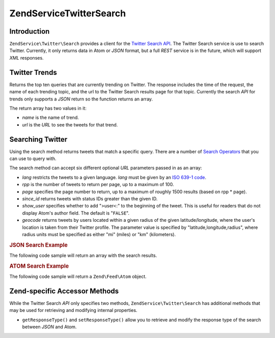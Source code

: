 .. _zendservice.twitter.search:

ZendService\Twitter\Search
===========================

.. _zendservice.twitter.search.introduction:

Introduction
------------

``ZendService\Twitter\Search`` provides a client for the `Twitter Search API`_. The Twitter Search service is use
to search Twitter. Currently, it only returns data in Atom or *JSON* format, but a full *REST* service is in the
future, which will support *XML* responses.

.. _zendservice.twitter.search.trends:

Twitter Trends
--------------

Returns the top ten queries that are currently trending on Twitter. The response includes the time of the request,
the name of each trending topic, and the url to the Twitter Search results page for that topic. Currently the
search *API* for trends only supports a *JSON* return so the function returns an array.

.. code-block:: php
   :linenos:

   $twitterSearch  = new ZendService\Twitter\Search();
   $twitterTrends  = $twitterSearch->trends();

   foreach ($twitterTrends as $trend) {
       print $trend['name'] . ' - ' . $trend['url'] . PHP_EOL
   }

The return array has two values in it:

- *name* is the name of trend.

- *url* is the *URL* to see the tweets for that trend.

.. _zendservice.twitter.search.search:

Searching Twitter
-----------------

Using the search method returns tweets that match a specific query. There are a number of `Search Operators`_ that
you can use to query with.

The search method can accept six different optional *URL* parameters passed in as an array:

- *lang* restricts the tweets to a given language. *lang* must be given by an `ISO 639-1 code`_.

- *rpp* is the number of tweets to return per page, up to a maximum of 100.

- *page* specifies the page number to return, up to a maximum of roughly 1500 results (based on rpp * page).

- *since_id* returns tweets with status IDs greater than the given ID.

- *show_user* specifies whether to add ">user<:" to the beginning of the tweet. This is useful for readers that do
  not display Atom's author field. The default is "``FALSE``".

- *geocode* returns tweets by users located within a given radius of the given latitude/longitude, where the user's
  location is taken from their Twitter profile. The parameter value is specified by "latitude,longitude,radius",
  where radius units must be specified as either "mi" (miles) or "km" (kilometers).

.. _zendservice.twitter.search.search.json:

.. rubric:: JSON Search Example

The following code sample will return an array with the search results.

.. code-block:: php
   :linenos:

   $twitterSearch  = new ZendService\Twitter\Search('json');
   $searchResults  = $twitterSearch->search('zend', array('lang' => 'en'));

.. _zendservice.twitter.search.search.atom:

.. rubric:: ATOM Search Example

The following code sample will return a ``Zend\Feed\Atom`` object.

.. code-block:: php
   :linenos:

   $twitterSearch  = new ZendService\Twitter\Search('atom');
   $searchResults  = $twitterSearch->search('zend', array('lang' => 'en'));

.. _zendservice.twitter.search.accessors:

Zend-specific Accessor Methods
------------------------------

While the Twitter Search *API* only specifies two methods, ``ZendService\Twitter\Search`` has additional methods
that may be used for retrieving and modifying internal properties.

- ``getResponseType()`` and ``setResponseType()`` allow you to retrieve and modify the response type of the search
  between *JSON* and Atom.



.. _`Twitter Search API`: http://apiwiki.twitter.com/Search+API+Documentation
.. _`Search Operators`: http://search.twitter.com/operators
.. _`ISO 639-1 code`: http://en.wikipedia.org/wiki/ISO_639-1
